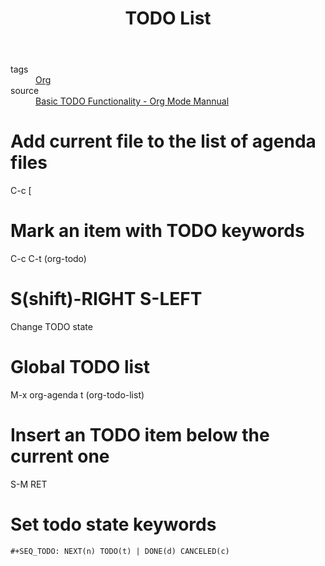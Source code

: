 :PROPERTIES:
:ID:       ba2c232f-39a0-4d06-a6ba-67dee4dde74e
:END:
#+title: TODO List
#+filetags: :Org:

- tags :: [[id:021b42b3-a0c1-4c1b-b622-6e071f149154][Org]]
- source :: [[https://orgmode.org/manual/TODO-Basics.html#TODO-Basics][Basic TODO Functionality - Org Mode Mannual]]



* Add current file to the list of agenda files

  C-c [

* Mark an item with TODO keywords

C-c C-t (org-todo)

* S(shift)-RIGHT S-LEFT

Change TODO state

* Global TODO list

M-x org-agenda t (org-todo-list)

* Insert an TODO item below the current one

S-M RET

* Set todo state keywords

#+begin_src 
#+SEQ_TODO: NEXT(n) TODO(t) | DONE(d) CANCELED(c)
#+end_src
